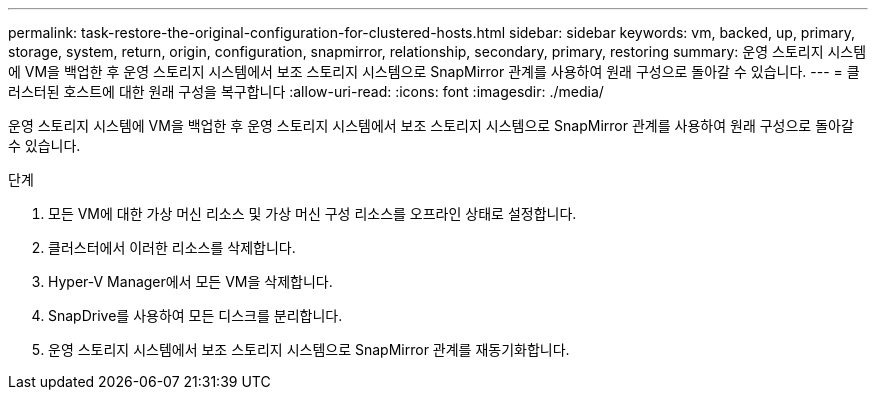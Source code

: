 ---
permalink: task-restore-the-original-configuration-for-clustered-hosts.html 
sidebar: sidebar 
keywords: vm, backed, up, primary, storage, system, return, origin, configuration, snapmirror, relationship, secondary, primary, restoring 
summary: 운영 스토리지 시스템에 VM을 백업한 후 운영 스토리지 시스템에서 보조 스토리지 시스템으로 SnapMirror 관계를 사용하여 원래 구성으로 돌아갈 수 있습니다. 
---
= 클러스터된 호스트에 대한 원래 구성을 복구합니다
:allow-uri-read: 
:icons: font
:imagesdir: ./media/


[role="lead"]
운영 스토리지 시스템에 VM을 백업한 후 운영 스토리지 시스템에서 보조 스토리지 시스템으로 SnapMirror 관계를 사용하여 원래 구성으로 돌아갈 수 있습니다.

.단계
. 모든 VM에 대한 가상 머신 리소스 및 가상 머신 구성 리소스를 오프라인 상태로 설정합니다.
. 클러스터에서 이러한 리소스를 삭제합니다.
. Hyper-V Manager에서 모든 VM을 삭제합니다.
. SnapDrive를 사용하여 모든 디스크를 분리합니다.
. 운영 스토리지 시스템에서 보조 스토리지 시스템으로 SnapMirror 관계를 재동기화합니다.

